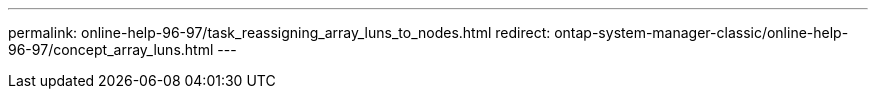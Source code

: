 ---
permalink: online-help-96-97/task_reassigning_array_luns_to_nodes.html
redirect: ontap-system-manager-classic/online-help-96-97/concept_array_luns.html
---
